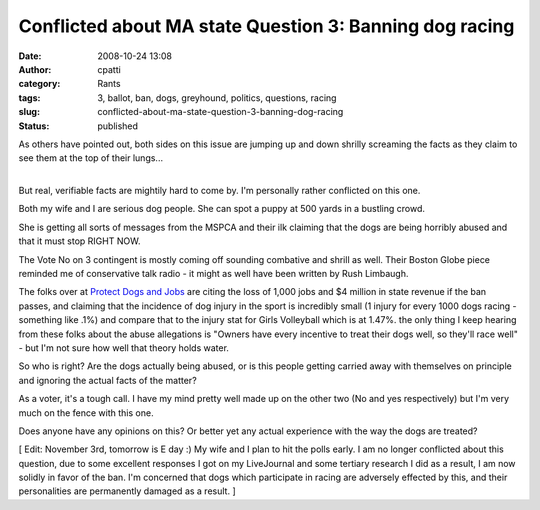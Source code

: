 Conflicted about MA state Question 3: Banning dog racing
########################################################
:date: 2008-10-24 13:08
:author: cpatti
:category: Rants
:tags: 3, ballot, ban, dogs, greyhound, politics, questions, racing
:slug: conflicted-about-ma-state-question-3-banning-dog-racing
:status: published

As others have pointed out, both sides on this issue are jumping up and down shrilly screaming the facts as they claim to see them at the top of their lungs...

| 
| But real, verifiable facts are mightily hard to come by. I'm personally rather conflicted on this one.

Both my wife and I are serious dog people. She can spot a puppy at 500 yards in a bustling crowd.

She is getting all sorts of messages from the MSPCA and their ilk claiming that the dogs are being horribly abused and that it must stop RIGHT NOW.

The Vote No on 3 contingent is mostly coming off sounding combative and shrill as well. Their Boston Globe piece reminded me of conservative talk radio - it might as well have been written by Rush Limbaugh.

The folks over at `Protect Dogs and Jobs <https://protectdogsandjobs.org/>`__ are citing the loss of 1,000 jobs and $4 million in state revenue if the ban passes, and claiming that the incidence of dog injury in the sport is incredibly small (1 injury for every 1000 dogs racing - something like .1%) and compare that to the injury stat for Girls Volleyball which is at 1.47%. the only thing I keep hearing from these folks about the abuse allegations is "Owners have every incentive to treat their dogs well, so they'll race well" - but I'm not sure how well that theory holds water.

So who is right? Are the dogs actually being abused, or is this people getting carried away with themselves on principle and ignoring the actual facts of the matter?

As a voter, it's a tough call. I have my mind pretty well made up on the other two (No and yes respectively) but I'm very much on the fence with this one.

Does anyone have any opinions on this? Or better yet any actual experience with the way the dogs are treated?

[ Edit: November 3rd, tomorrow is E day :) My wife and I plan to hit the polls early. I am no longer conflicted about this question, due to some excellent responses I got on my LiveJournal and some tertiary research I did as a result, I am now solidly in favor of the ban. I'm concerned that dogs which participate in racing are adversely effected by this, and their personalities are permanently damaged as a result. ]

